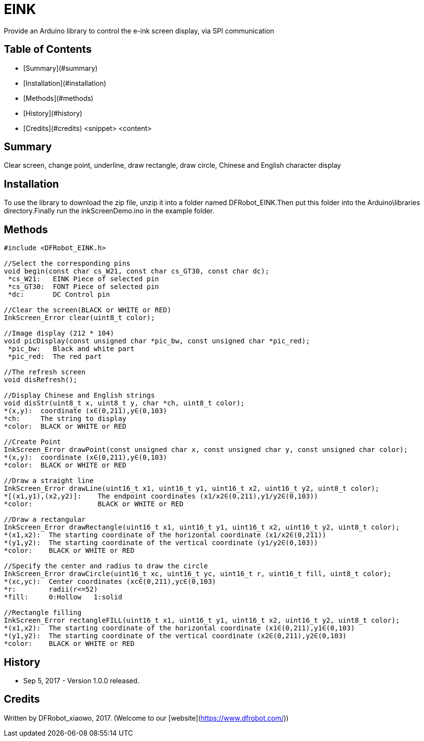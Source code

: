 # EINK 

Provide an Arduino library to control the e-ink screen display, via SPI communication

## Table of Contents

* [Summary](#summary)
* [Installation](#installation)
* [Methods](#methods)

* [History](#history)
* [Credits](#credits)
<snippet>
<content>

## Summary

Clear screen, change point, underline, draw rectangle, draw circle, Chinese and English character display

## Installation

To use the library to download the zip file, unzip it into a folder named DFRobot_EINK.Then put this folder into the Arduino\libraries directory.Finally run the inkScreenDemo.ino in the example folder.
	
## Methods

```C++	

#include <DFRobot_EINK.h>

//Select the corresponding pins
void begin(const char cs_W21, const char cs_GT30, const char dc);
 *cs_W21:   EINK Piece of selected pin
 *cs_GT30:  FONT Piece of selected pin
 *dc:       DC Control pin

//Clear the screen(BLACK or WHITE or RED)
InkScreen_Error clear(uint8_t color);

//Image display (212 * 104)
void picDisplay(const unsigned char *pic_bw, const unsigned char *pic_red);
 *pic_bw:   Black and white part
 *pic_red:  The red part
 
//The refresh screen
void disRefresh();

//Display Chinese and English strings
void disStr(uint8_t x, uint8_t y, char *ch, uint8_t color);
*(x,y):  coordinate (x∈(0,211),y∈(0,103)
*ch:     The string to display
*color:  BLACK or WHITE or RED

//Create Point
InkScreen_Error drawPoint(const unsigned char x, const unsigned char y, const unsigned char color);
*(x,y):  coordinate (x∈(0,211),y∈(0,103)
*color:  BLACK or WHITE or RED

//Draw a straight line
InkScreen_Error drawLine(uint16_t x1, uint16_t y1, uint16_t x2, uint16_t y2, uint8_t color);
*[(x1,y1),(x2,y2)]:    The endpoint coordinates (x1/x2∈(0,211),y1/y2∈(0,103))
*color:                BLACK or WHITE or RED

//Draw a rectangular
InkScreen_Error drawRectangle(uint16_t x1, uint16_t y1, uint16_t x2, uint16_t y2, uint8_t color);
*(x1,x2):  The starting coordinate of the horizontal coordinate (x1/x2∈(0,211))
*(y1,y2):  The starting coordinate of the vertical coordinate (y1/y2∈(0,103))
*color:    BLACK or WHITE or RED

//Specify the center and radius to draw the circle
InkScreen_Error drawCircle(uint16_t xc, uint16_t yc, uint16_t r, uint16_t fill, uint8_t color);
*(xc,yc):  Center coordinates (xc∈(0,211),yc∈(0,103)
*r:        radii(r<=52)
*fill:     0:Hollow   1:solid

//Rectangle filling
InkScreen_Error rectangleFILL(uint16_t x1, uint16_t y1, uint16_t x2, uint16_t y2, uint8_t color);
*(x1,x2):  The starting coordinate of the horizontal coordinate (x1∈(0,211),y1∈(0,103)
*(y1,y2):  The starting coordinate of the vertical coordinate (x2∈(0,211),y2∈(0,103)
*color:    BLACK or WHITE or RED

```

## History

- Sep 5, 2017 - Version 1.0.0 released.

## Credits

Written by DFRobot_xiaowo, 2017. (Welcome to our [website](https://www.dfrobot.com/))
